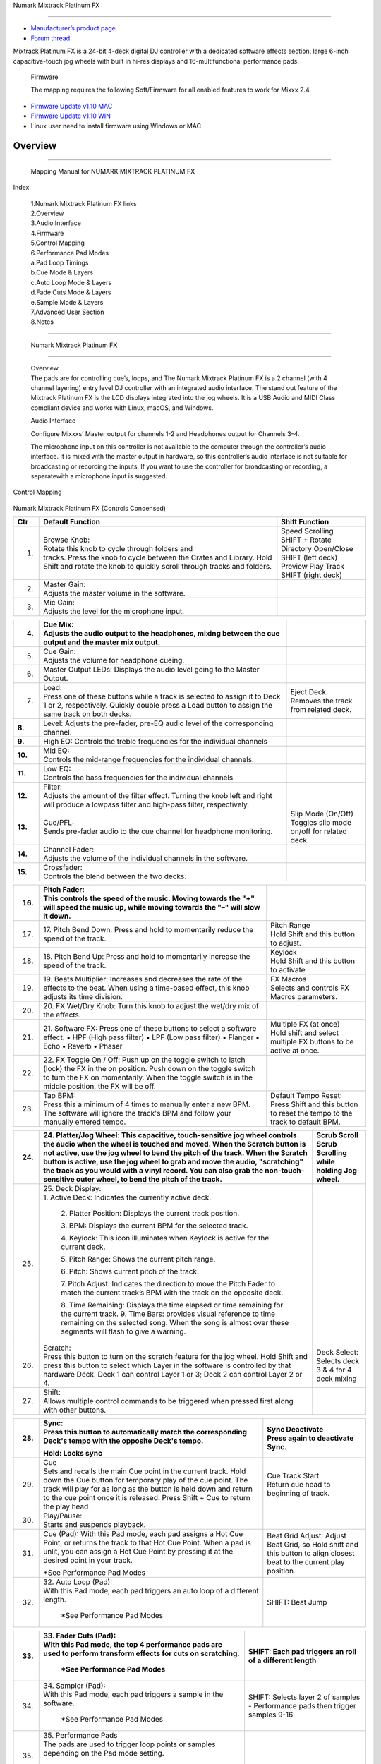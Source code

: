 .. Credit to PopHippy for creating the original PDF file.

Numark Mixtrack Platinum FX

==============================

-  `Manufacturer’s product page <https://www.numark.com/product/mixtrack-platinum-fx>`__
-  `Forum thread <https://mixxx.discourse.group/t/numark-mixtrack-platinum-fx-mapping/19985/215>`__

Mixtrack Platinum FX is a 24-bit 4-deck digital DJ controller with a dedicated software effects section, large 6-inch capacitive-touch jog wheels with built in hi-res displays and 16-multifunctional performance pads.

   Firmware

   The mapping requires the following Soft/Firmware for all enabled
   features to work for Mixxx 2.4

-  `Firmware Update v1.10 MAC <https://cdn.inmusicbrands.com/Numark/MixtrackPlatinumFX/Mixtrack%20Platinum%20FX%20Firmware%201.10%20Mac.zip>`__
-  `Firmware Update v1.10 WIN <https://cdn.inmusicbrands.com/Numark/MixtrackPlatinumFX/Mixtrack%20Platinum%20FX%20Firmware%201.10%20Win.zip>`__
- Linux user need to install firmware using Windows or MAC.


Overview
--------

.. figure:: ../../_static/controllers/numark_mixtrack_platinum_fx_toprow.png
   :align: center
   :width: 100%
   :figwidth: 100%
   :alt: Numark Mixtrack Playinum FX (schematic view)
   :figclass: pretty-figures

---------------

   Mapping Manual for NUMARK MIXTRACK PLATINUM FX

Index

   | 1.Numark Mixtrack Platinum FX links
   | 2.Overview
   | 3.Audio Interface
   | 4.Firmware
   | 5.Control Mapping
   | 6.Performance Pad Modes
   | a.Pad Loop Timings
   | b.Cue Mode & Layers
   | c.Auto Loop Mode & Layers
   | d.Fade Cuts Mode & Layers
   | e.Sample Mode & Layers
   | 7.Advanced User Section
   | 8.Notes

-------------------------------------

   Numark Mixtrack Platinum FX

-------------------------------------

   | Overview
   | The pads are for controlling cue’s, loops, and The Numark Mixtrack
     Platinum FX is a 2 channel (with 4 channel layering) entry level DJ
     controller with an integrated audio interface. The stand out
     feature of the Mixtrack Platinum FX is the LCD displays integrated
     into the jog wheels. It is a USB Audio and MIDI Class compliant
     device and works with Linux, macOS, and Windows.

   Audio Interface

   Configure Mixxxs’ Master output for channels 1-2 and Headphones
   output for Channels 3-4.

   The microphone input on this controller is not available to the
   computer through the controller’s audio interface. It is mixed with
   the master output in hardware, so this controller’s audio interface
   is not suitable for broadcasting or recording the inputs. If you want
   to use the controller for broadcasting or recording, a separatewith a
   microphone input is suggested.

Control Mapping

.. figure:: ../../_static/controllers/numark_mixtrack_platinum_fx.png
   :align: center
   :width: 100%
   :figwidth: 100%
   :alt: Numark Mixtrack Playinum FX (schematic view)
   :figclass: pretty-figures


Numark Mixtrack Platinum FX (Controls Condensed)

+-----------------------+-----------------------+-----------------------+
| Ctr                   |    Default Function   |    Shift Function     |
+=======================+=======================+=======================+
|    1.                 |    | Browse Knob:     |    | Speed Scrolling  |
|                       |    | Rotate this knob |    | SHIFT + Rotate   |
|                       |      to cycle through |    | Directory        |
|                       |      folders and      |      Open/Close SHIFT |
|                       |    | tracks. Press    |      (left deck)      |
|                       |      the knob to      |    | Preview Play     |
|                       |      cycle between    |      Track            |
|                       |      the Crates and   |    | SHIFT (right     |
|                       |      Library. Hold    |      deck)            |
|                       |      Shift and rotate |                       |
|                       |      the knob to      |                       |
|                       |      quickly scroll   |                       |
|                       |      through tracks   |                       |
|                       |      and folders.     |                       |
+-----------------------+-----------------------+-----------------------+
|    2.                 |    | Master Gain:     |                       |
|                       |    | Adjusts the      |                       |
|                       |      master volume in |                       |
|                       |      the software.    |                       |
+-----------------------+-----------------------+-----------------------+
|    3.                 |    | Mic Gain:        |                       |
|                       |    | Adjusts the      |                       |
|                       |      level for the    |                       |
|                       |      microphone       |                       |
|                       |      input.           |                       |
+-----------------------+-----------------------+-----------------------+

+-----------------------+-----------------------+-----------------------+
|    4.                 |    | Cue Mix:         |                       |
|                       |    | Adjusts the      |                       |
|                       |      audio output to  |                       |
|                       |      the headphones,  |                       |
|                       |      mixing between   |                       |
|                       |      the cue output   |                       |
|                       |      and the master   |                       |
|                       |      mix output.      |                       |
+=======================+=======================+=======================+
|    5.                 |    | Cue Gain:        |                       |
|                       |    | Adjusts the      |                       |
|                       |      volume for       |                       |
|                       |      headphone        |                       |
|                       |      cueing.          |                       |
+-----------------------+-----------------------+-----------------------+
|    6.                 |    Master Output      |                       |
|                       |    LEDs: Displays the |                       |
|                       |    audio level going  |                       |
|                       |    to the Master      |                       |
|                       |    Output.            |                       |
+-----------------------+-----------------------+-----------------------+
|    7.                 |    | Load:            |    | Eject Deck       |
|                       |    | Press one of     |    | Removes the      |
|                       |      these buttons    |      track from       |
|                       |      while a track is |      related deck.    |
|                       |      selected to      |                       |
|                       |      assign it to     |                       |
|                       |      Deck 1 or 2,     |                       |
|                       |      respectively.    |                       |
|                       |      Quickly double   |                       |
|                       |      press a Load     |                       |
|                       |      button to assign |                       |
|                       |      the same track   |                       |
|                       |      on both decks.   |                       |
+-----------------------+-----------------------+-----------------------+
|    **8.**             |    Level: Adjusts the |                       |
|                       |    pre-fader, pre-EQ  |                       |
|                       |    audio level of the |                       |
|                       |    corresponding      |                       |
|                       |    channel.           |                       |
+-----------------------+-----------------------+-----------------------+
|    **9.**             |    High EQ: Controls  |                       |
|                       |    the treble         |                       |
|                       |    frequencies for    |                       |
|                       |    the individual     |                       |
|                       |    channels           |                       |
+-----------------------+-----------------------+-----------------------+
| **10.**               |    | Mid EQ:          |                       |
|                       |    | Controls the     |                       |
|                       |      mid-range        |                       |
|                       |      frequencies for  |                       |
|                       |      the individual   |                       |
|                       |      channels.        |                       |
+-----------------------+-----------------------+-----------------------+
| **11.**               |    | Low EQ:          |                       |
|                       |    | Controls the     |                       |
|                       |      bass frequencies |                       |
|                       |      for the          |                       |
|                       |      individual       |                       |
|                       |      channels         |                       |
+-----------------------+-----------------------+-----------------------+
| **12.**               |    | Filter:          |                       |
|                       |    | Adjusts the      |                       |
|                       |      amount of the    |                       |
|                       |      filter effect.   |                       |
|                       |      Turning the knob |                       |
|                       |      left and right   |                       |
|                       |      will produce a   |                       |
|                       |      lowpass filter   |                       |
|                       |      and high-pass    |                       |
|                       |      filter,          |                       |
|                       |      respectively.    |                       |
+-----------------------+-----------------------+-----------------------+
| **13.**               |    | Cue/PFL:         |    | Slip Mode        |
|                       |    | Sends pre-fader  |      (On/Off)         |
|                       |      audio to the cue |    | Toggles slip     |
|                       |      channel for      |      mode on/off for  |
|                       |      headphone        |      related deck.    |
|                       |      monitoring.      |                       |
+-----------------------+-----------------------+-----------------------+
| **14.**               |    | Channel Fader:   |                       |
|                       |    | Adjusts the      |                       |
|                       |      volume of the    |                       |
|                       |      individual       |                       |
|                       |      channels in the  |                       |
|                       |      software.        |                       |
+-----------------------+-----------------------+-----------------------+
| **15.**               |    | Crossfader:      |                       |
|                       |    | Controls the     |                       |
|                       |      blend between    |                       |
|                       |      the two decks.   |                       |
+-----------------------+-----------------------+-----------------------+

+-----------------------+-----------------------+-----------------------+
| 16.                   |    | Pitch Fader:     |                       |
|                       |    | This controls    |                       |
|                       |      the speed of the |                       |
|                       |      music. Moving    |                       |
|                       |      towards the "+"  |                       |
|                       |      will speed the   |                       |
|                       |      music up, while  |                       |
|                       |      moving towards   |                       |
|                       |      the "–" will     |                       |
|                       |      slow it down.    |                       |
+=======================+=======================+=======================+
| 17.                   | 17. Pitch Bend Down:  |    | Pitch Range      |
|                       | Press and hold to     |    | Hold Shift and   |
|                       | momentarily reduce    |      this button to   |
|                       | the speed of the      |      adjust.          |
|                       | track.                |                       |
+-----------------------+-----------------------+-----------------------+
| 18.                   | 18. Pitch Bend Up:    |    | Keylock          |
|                       | Press and hold to     |    | Hold Shift and   |
|                       | momentarily increase  |      this button to   |
|                       | the speed of the      |      activate         |
|                       | track.                |                       |
+-----------------------+-----------------------+-----------------------+
| 19.                   | 19. Beats Multiplier: |    | FX Macros        |
|                       | Increases and         |    | Selects and      |
|                       | decreases the rate of |      controls FX      |
|                       | the effects to the    |      Macros           |
|                       | beat. When using a    |      parameters.      |
|                       | time-based effect,    |                       |
|                       | this knob adjusts its |                       |
|                       | time division.        |                       |
+-----------------------+-----------------------+-----------------------+
| 20.                   | 20. FX Wet/Dry Knob:  |                       |
|                       | Turn this knob to     |                       |
|                       | adjust the wet/dry    |                       |
|                       | mix of the effects.   |                       |
+-----------------------+-----------------------+-----------------------+
| 21.                   | 21. Software FX:      |    | Multiple FX (at  |
|                       | Press one of these    |      once)            |
|                       | buttons to select a   |    | Hold shift and   |
|                       | software effect. •    |      select multiple  |
|                       | HPF (High pass        |      FX buttons to be |
|                       | filter) • LPF (Low    |      active at once.  |
|                       | pass filter) •        |                       |
|                       | Flanger • Echo •      |                       |
|                       | Reverb • Phaser       |                       |
+-----------------------+-----------------------+-----------------------+
| 22.                   | 22. FX Toggle On /    |                       |
|                       | Off:                  |                       |
|                       | Push up on the toggle |                       |
|                       | switch to latch       |                       |
|                       | (lock) the FX in the  |                       |
|                       | on position. Push     |                       |
|                       | down on the toggle    |                       |
|                       | switch to turn the FX |                       |
|                       | on momentarily. When  |                       |
|                       | the toggle switch is  |                       |
|                       | in the middle         |                       |
|                       | position, the FX will |                       |
|                       | be off.               |                       |
+-----------------------+-----------------------+-----------------------+
| 23.                   |    | Tap BPM:         |    | Default Tempo    |
|                       |    | Press this a     |      Reset:           |
|                       |      minimum of 4     |    | Press Shift and  |
|                       |      times to         |      this button to   |
|                       |      manually enter a |      reset the tempo  |
|                       |      new BPM. The     |      to the track to  |
|                       |      software will    |      default BPM.     |
|                       |      ignore the       |                       |
|                       |      track's BPM and  |                       |
|                       |      follow your      |                       |
|                       |      manually entered |                       |
|                       |      tempo.           |                       |
+-----------------------+-----------------------+-----------------------+

+-----------------------+-----------------------+-----------------------+
| 24.                   | 24. Platter/Jog       |    | Scrub Scroll     |
|                       | Wheel:                |    | Scrub Scrolling  |
|                       | This capacitive,      |      while holding    |
|                       | touch-sensitive jog   |      Jog wheel.       |
|                       | wheel controls the    |                       |
|                       | audio when the wheel  |                       |
|                       | is touched and moved. |                       |
|                       | When the Scratch      |                       |
|                       | button is not active, |                       |
|                       | use the jog wheel to  |                       |
|                       | bend the pitch of the |                       |
|                       | track. When the       |                       |
|                       | Scratch button is     |                       |
|                       | active, use the jog   |                       |
|                       | wheel to grab and     |                       |
|                       | move the audio,       |                       |
|                       | "scratching" the      |                       |
|                       | track as you would    |                       |
|                       | with a vinyl record.  |                       |
|                       | You can also grab the |                       |
|                       | non-touch-sensitive   |                       |
|                       | outer wheel, to bend  |                       |
|                       | the pitch of the      |                       |
|                       | track.                |                       |
+=======================+=======================+=======================+
| 25.                   | | 25. Deck Display:   |                       |
|                       | | 1. Active Deck:     |                       |
|                       |   Indicates the       |                       |
|                       |   currently active    |                       |
|                       |   deck.               |                       |
|                       |                       |                       |
|                       |    2. Platter         |                       |
|                       |    Position: Displays |                       |
|                       |    the current track  |                       |
|                       |    position.          |                       |
|                       |                       |                       |
|                       |    3. BPM: Displays   |                       |
|                       |    the current BPM    |                       |
|                       |    for the selected   |                       |
|                       |    track.             |                       |
|                       |                       |                       |
|                       |    4. Keylock: This   |                       |
|                       |    icon illuminates   |                       |
|                       |    when Keylock is    |                       |
|                       |    active for the     |                       |
|                       |    current deck.      |                       |
|                       |                       |                       |
|                       |    5. Pitch Range:    |                       |
|                       |    Shows the current  |                       |
|                       |    pitch range.       |                       |
|                       |                       |                       |
|                       |    6. Pitch: Shows    |                       |
|                       |    current pitch of   |                       |
|                       |    the track.         |                       |
|                       |                       |                       |
|                       |    7. Pitch Adjust:   |                       |
|                       |    Indicates the      |                       |
|                       |    direction to move  |                       |
|                       |    the Pitch Fader to |                       |
|                       |    match the current  |                       |
|                       |    track’s BPM with   |                       |
|                       |    the track on the   |                       |
|                       |    opposite deck.     |                       |
|                       |                       |                       |
|                       |    8. Time Remaining: |                       |
|                       |    Displays the time  |                       |
|                       |    elapsed or time    |                       |
|                       |    remaining for the  |                       |
|                       |    current track. 9.  |                       |
|                       |    Time Bars:         |                       |
|                       |    provides visual    |                       |
|                       |    reference to time  |                       |
|                       |    remaining on the   |                       |
|                       |    selected song.     |                       |
|                       |    When the song is   |                       |
|                       |    almost over these  |                       |
|                       |    segments will      |                       |
|                       |    flash to give a    |                       |
|                       |    warning.           |                       |
+-----------------------+-----------------------+-----------------------+
| 26.                   |    | Scratch:         |    | Deck Select:     |
|                       |    | Press this       |    | Selects deck 3 & |
|                       |      button to turn   |      4 for 4 deck     |
|                       |      on the scratch   |      mixing           |
|                       |      feature for the  |                       |
|                       |      jog wheel. Hold  |                       |
|                       |      Shift and press  |                       |
|                       |      this button to   |                       |
|                       |      select which     |                       |
|                       |      Layer in the     |                       |
|                       |      software is      |                       |
|                       |      controlled by    |                       |
|                       |      that hardware    |                       |
|                       |      Deck. Deck 1 can |                       |
|                       |      control Layer 1  |                       |
|                       |      or 3; Deck 2 can |                       |
|                       |      control Layer 2  |                       |
|                       |      or 4.            |                       |
+-----------------------+-----------------------+-----------------------+
| 27.                   |    | Shift:           |                       |
|                       |    | Allows multiple  |                       |
|                       |      control commands |                       |
|                       |      to be triggered  |                       |
|                       |      when pressed     |                       |
|                       |      first along with |                       |
|                       |      other buttons.   |                       |
+-----------------------+-----------------------+-----------------------+

+-----------------------+-----------------------+-----------------------+
| 28.                   |    | Sync:            |    | Sync Deactivate  |
|                       |    | Press this       |    | Press again to   |
|                       |      button to        |      deactivate Sync. |
|                       |      automatically    |                       |
|                       |      match the        |                       |
|                       |      corresponding    |                       |
|                       |      Deck's tempo     |                       |
|                       |      with the         |                       |
|                       |      opposite Deck's  |                       |
|                       |      tempo.           |                       |
|                       |                       |                       |
|                       |    Hold: Locks sync   |                       |
+=======================+=======================+=======================+
| 29.                   |    | Cue              |    | Cue Track Start  |
|                       |    | Sets and recalls |    | Return cue head  |
|                       |      the main Cue     |      to beginning of  |
|                       |      point in the     |      track.           |
|                       |      current track.   |                       |
|                       |      Hold down the    |                       |
|                       |      Cue button for   |                       |
|                       |      temporary play   |                       |
|                       |      of the cue       |                       |
|                       |      point. The track |                       |
|                       |      will play for as |                       |
|                       |      long as the      |                       |
|                       |      button is held   |                       |
|                       |      down and return  |                       |
|                       |      to the cue point |                       |
|                       |      once it is       |                       |
|                       |      released. Press  |                       |
|                       |      Shift + Cue to   |                       |
|                       |      return the play  |                       |
|                       |      head             |                       |
+-----------------------+-----------------------+-----------------------+
|    30.                |    | Play/Pause:      |                       |
|                       |    | Starts and       |                       |
|                       |      suspends         |                       |
|                       |      playback.        |                       |
+-----------------------+-----------------------+-----------------------+
| 31.                   |    Cue (Pad): With    |    Beat Grid Adjust:  |
|                       |    this Pad mode,     |    Adjust Beat Grid,  |
|                       |    each pad assigns a |    so Hold shift and  |
|                       |    Hot Cue Point, or  |    this button to     |
|                       |    returns the track  |    align closest beat |
|                       |    to that Hot Cue    |    to the current     |
|                       |    Point. When a pad  |    play position.     |
|                       |    is unlit, you can  |                       |
|                       |    assign a Hot Cue   |                       |
|                       |    Point by pressing  |                       |
|                       |    it at the desired  |                       |
|                       |    point in your      |                       |
|                       |    track.             |                       |
|                       |                       |                       |
|                       |    \*See Performance  |                       |
|                       |    Pad Modes          |                       |
+-----------------------+-----------------------+-----------------------+
| 32.                   | | 32. Auto Loop       |    SHIFT: Beat Jump   |
|                       |   (Pad):              |                       |
|                       | | With this Pad mode, |                       |
|                       |   each pad triggers   |                       |
|                       |   an auto loop of a   |                       |
|                       |   different length.   |                       |
|                       |                       |                       |
|                       |    \*See Performance  |                       |
|                       |    Pad Modes          |                       |
+-----------------------+-----------------------+-----------------------+

+-----------------------+-----------------------+-----------------------+
| 33.                   | | 33. Fader Cuts      |    SHIFT: Each pad    |
|                       |   (Pad):              |    triggers an roll   |
|                       | | With this Pad mode, |    of a different     |
|                       |   the top 4           |    length             |
|                       |   performance pads    |                       |
|                       |   are used to perform |                       |
|                       |   transform effects   |                       |
|                       |   for cuts on         |                       |
|                       |   scratching.         |                       |
|                       |                       |                       |
|                       |    \*See Performance  |                       |
|                       |    Pad Modes          |                       |
+=======================+=======================+=======================+
| 34.                   | | 34. Sampler (Pad):  |    | SHIFT: Selects   |
|                       | | With this Pad mode, |      layer 2 of       |
|                       |   each pad triggers a |      samples -        |
|                       |   sample in the       |      Performance pads |
|                       |   software.           |      then trigger     |
|                       |                       |    | samples 9-16.    |
|                       |    \*See Performance  |                       |
|                       |    Pad Modes          |                       |
+-----------------------+-----------------------+-----------------------+
| 35.                   | | 35. Performance     |                       |
|                       |   Pads                |                       |
|                       | | The pads are used   |                       |
|                       |   to trigger loop     |                       |
|                       |   points or samples   |                       |
|                       |   depending on the    |                       |
|                       |   Pad mode setting.   |                       |
|                       |                       |                       |
|                       |    \*See Performance  |                       |
|                       |    Pad Modes          |                       |
+-----------------------+-----------------------+-----------------------+
| 36.                   | 36. Loop On/Off:      |    | Re-Loop          |
|                       | Press to activate     |    | Triggers a       |
|                       | auto loop on/off.     |      re-loop          |
|                       | Hold Shift and press  |                       |
|                       | this button to        |                       |
|                       | trigger a re-loop.    |                       |
+-----------------------+-----------------------+-----------------------+
| 37.                   |    | Loop 1/2:        |    | Loop In (Manual  |
|                       |    | Press this       |      Loop)            |
|                       |      button when a    |    | Set the Loop In  |
|                       |      loop is active   |      point for a      |
|                       |      to decrease the  |      manual loop.     |
|                       |      loop size by     |                       |
|                       |      half.            |                       |
+-----------------------+-----------------------+-----------------------+
| 38.                   |    | Loop x2:         |    | Loop Out (Manual |
|                       |    | Press this       |      Loop)            |
|                       |      button when a    |    | Set the Loop Out |
|                       |      loop is active   |      point for a      |
|                       |      to double the    |      manual loop.     |
|                       |      loop size.       |                       |
+-----------------------+-----------------------+-----------------------+

..

   | Performance Pad Modes
   | The pads are for controlling cue’s, loops, and samples via various
     modes. To select a mode, select a Pad Mode button (Cue, Auto Loop,
     Fader Cuts & Sample) to assign that functionality to the 8 pads. An
     LED under the pad, indicates the currently selected mode.

   Further to the NORMAL Pad Mode, 2 additional layers of functionality,
   SHIFT & ALTERNATE is also provided, as shown in the matrix below.

+-------------+-------------+-------------+-------------+-------------+
|    Mode     |    Cue      |    Auto     |    Fader    |    Samples  |
|             |             |    Loop     |    Cuts     |             |
+=============+=============+=============+=============+=============+
|    Normal   |    Hot Cue  |    Auto     | Fader Cuts  | Sample      |
|     |       |             |             |             |             |
|    | • (LED |    1-8      |    Loop     | Transport   | 1-8         |
|             |             |             | Roll        |             |
|      On)    |             |             |             |             |
|             |             |             |             |             |
+-------------+-------------+-------------+-------------+-------------+
| Shift       |    Hot Cue  |    Roll     |    Fader    |    Sample   |
|     |       |             |             |             |             |
| Shift+Mode  |    9-16     |    Loop     |    Cuts 8   |    9-16     |
|    | • (LED |             |             |             |             |
|      SLow   |             |             |             |             |
|      Blink) |             |             |             |             |
+-------------+-------------+-------------+-------------+-------------+
| Alternative |    Beat     |    Cue Loop |    | Fader  |    Pitch    |
|     |       |    Jump     |             |      Cuts   |    Play     |
|             |             |             |    | Roll   |             |
| Hold/D-Click|             |             |      Rev    |             |
|    | Mode   |             |             |      Key    |             |
|      button |             |             |      Tempo  |             |
|    | • (LED |             |             |             |             |
|      Fast   |             |             |             |             |
|      Blink) |             |             |             |             |
+-------------+-------------+-------------+-------------+-------------+

..

   NOTE: Within these modes initiated by SHIFT, the SHIFT button can be
   further used as an action or function for the individual pads.

   Pad Loop Lengths

+-----------------+-----------------+-----------------+-----------------+
|    | Pad 1      |    | Pad 2      |    | Pad 3      |    | Pad 4      |
|    | (1/16th)   |    | (1/8th)    |    | (1/4th)    |    | (1/2)      |
+=================+=================+=================+=================+
|    | Pad 5      |    | Pad 6      |    | Pad 7      |    | Pad 8      |
|    | 1 beat     |    | 2 beat     |    | 4 beat     |    | 8 beat     |
+-----------------+-----------------+-----------------+-----------------+

Cue Mode & Layers

+-----------------------+-----------------------+-----------------------+
|    Mode               |    Pad Function       |    Shift function     |
+=======================+=======================+=======================+
|    Normal             |    | Cue Pad 1-8      |    | Remove Cue       |
|                       |    | Each pad assigns |    | Hold and         |
|                       |      a Hot Cue Point, |      selecting pad,   |
|                       |      or returns the   |      removes that cue |
|                       |      track to that    |      point.           |
|                       |      Hot Cue Point.   |                       |
|                       |      When a pad is    |                       |
|                       |      unlit, you can   |                       |
|                       |      assign a Hot Cue |                       |
|                       |      Point by         |                       |
|                       |      pressing it at   |                       |
|                       |      the desired      |                       |
|                       |      point in your    |                       |
|                       |      track.           |                       |
+-----------------------+-----------------------+-----------------------+
|    Shift              |    | Cue 9-16         |    | Remove Cue       |
|                       |    | Same as Normal   |    | Hold and         |
|                       |      mode             |      selecting pad,   |
|                       |                       |      removes that cue |
|                       |                       |      point.           |
+-----------------------+-----------------------+-----------------------+
| Alternative           |    | Beat Jump        |    | Reverse Beat     |
|                       |    | Let’s you move   |      Jump             |
|                       |      forwards in a    |    | Holding and      |
|                       |      track in         |      selecting pad,   |
|                       |      predefined pad   |      let’s you move   |
|                       |      beat increments  |      backwards in a   |
|                       |    | while staying in |      track in         |
|                       |      sync and on      |    | predefined pad   |
|                       |      time.            |      beat increments  |
|                       |                       |      while staying in |
|                       |    \*See Pad Loop     |      sync and on      |
|                       |    Lengths            |      time.            |
|                       |                       |                       |
|                       |                       |    \*See Pad Loop     |
|                       |                       |    Lengths            |
+-----------------------+-----------------------+-----------------------+

Auto Loop Mode & Layers

+-----------------------+-----------------------+-----------------------+
|    Mode               |    Pad function       |    Shift function     |
+=======================+=======================+=======================+
|    Normal             |    | Auto Loop        |    | Roll Loop (Hold  |
|                       |    | Activates a loop |      shift)           |
|                       |      section of pre-  |    | Hold and         |
|                       |    | determined pad   |      selecting pad,   |
|                       |      beat lengths,    |      performs a       |
|                       |      which loops      |    | standard Auto    |
|                       |      automatically.   |      Loop, but when   |
|                       |                       |      the loop is      |
|                       |                       |      turned off the   |
|                       |                       |      playback         |
|                       |                       |      position is      |
|                       |                       |      returned to the  |
|                       |                       |      position where   |
|                       |                       |      it would be, if  |
|                       |                       |      it had not       |
|                       |                       |      entered the      |
|                       |                       |      loop.            |
+-----------------------+-----------------------+-----------------------+
|    Shift              |    | Roll Loop (Hold  |    | Auto Loop        |
|                       |      shift)           |    | Hold and         |
|                       |    | Performs a       |      selecting pad,   |
|                       |      standard Auto    |      Activates a loop |
|                       |      Loop, but when   |      section of       |
|                       |      the loop is      |      pre-determined   |
|                       |      turned off the   |      pad beat         |
|                       |    | playback         |    | lengths, which   |
|                       |      position is      |      loops            |
|                       |      returned to the  |      automatically.   |
|                       |      position where   |                       |
|                       |      it would be, if  |                       |
|                       |      it had not       |                       |
|                       |      entered the      |                       |
|                       |      loop.            |                       |
+-----------------------+-----------------------+-----------------------+
| Alternative           |    | Cue Loop         |    | Cue Loop Roll &  |
|                       |    | Pressing the     |      Slip             |
|                       |      button jumps to  |    | Hold and         |
|                       |      the relative hot |      selecting pad,   |
|                       |      cue (1-8) and    |      additionally     |
|                       |      activates a loop |    | activates slip   |
|                       |      (the same length |      mode, and does a |
|                       |      as if the loop   |      roll at the cue  |
|                       |      button was       |      point, then      |
|                       |      pressed).        |      releasing the    |
|                       |                       |      button, resumes  |
|                       |    TIP: Adjust loop   |      where it would   |
|                       |    length with        |      have been.       |
|                       |    dedicated loop     |                       |
|                       |    controls half or   |                       |
|                       |    double.            |                       |
+-----------------------+-----------------------+-----------------------+

Fader Cuts Mode & Layers

+-----------------------+-----------------------+-----------------------+
|    Mode               |    Pads function      |    Shift (as Pad      |
|                       |                       |    Action)            |
+=======================+=======================+=======================+
|    Normal             |    | Fader Cuts (Pad  |    \*Note: Shift +    |
|                       |      1-4)             |    Pad Mode buttons,  |
|                       |    | The pads will    |    puts decks into an |
|                       |      mute and unmute  |    alternate pad      |
|                       |      the deck’s audio |    layer. In that     |
|                       |      signal in a way  |    layer shift can be |
|                       |      that emulates    |    further used as an |
|                       |      crossfader       |    “pad action” for   |
|                       |      movements toward |    the individual     |
|                       |      that deck.       |    pads.              |
|                       |                       |                       |
|                       |    | (P1-4) Standard  |                       |
|                       |      Fader Cuts (P1)  |                       |
|                       |      - 1 Click Flare  |                       |
|                       |    | (P2) – 2 Click   |                       |
|                       |      Flare            |                       |
|                       |    | (P3) – 3 Click   |                       |
|                       |      Flare            |                       |
|                       |    | (P4) – 4 Click   |                       |
|                       |      Flare            |                       |
|                       |                       |                       |
|                       |    | (P5-8) Factory   |                       |
|                       |      Functions P5 –   |                       |
|                       |      Stutter / Repeat |                       |
|                       |      Start P6 –       |                       |
|                       |      Previous Track   |                       |
|                       |    | P7 – Rewind      |                       |
|                       |    | P8 – Fast        |                       |
|                       |      Forward          |                       |
+-----------------------+-----------------------+-----------------------+
|    Shift              |    | (P1-4) Standard  |                       |
|                       |      Fader Cuts       |                       |
|                       |      (P5-8) Extended  |                       |
|                       |      Fader Cuts (P5)  |                       |
|                       |      - Unknown        |                       |
|                       |    | (P6) - Unknown   |                       |
|                       |    | (P7) - Unknown   |                       |
|                       |    | (P8) - Unknown   |                       |
+-----------------------+-----------------------+-----------------------+
| Alternative           |    | (P1-4) Standard  |    (P5-8) Various     |
|                       |      Fader Cuts       |                       |
|                       |    | (P5-8) Various   |    (P7) – Reset Key   |
|                       |    | (P5) – Reverse   |    sync               |
|                       |      Roll (Censor)    |                       |
|                       |      (P6) – Reverse   |    (P8) – Reset Tap   |
|                       |      Toggle (Censor)  |    Tempo.             |
|                       |      (P7) – Key sync  |                       |
|                       |      to deck          |                       |
|                       |    | (P8) – Tap       |                       |
|                       |      Tempo.           |                       |
+-----------------------+-----------------------+-----------------------+

..

   Sample Mode & Layers

+-----------------------+-----------------------+-----------------------+
|    Mode               |    Pads function      |    Shift function     |
+=======================+=======================+=======================+
|    Normal             |    (P1-8) Play Sample |    | Stop             |
|                       |                       |      Playback/Load    |
|                       |                       |      Sample           |
|                       |                       |    | Hold and         |
|                       |                       |      selecting pad,   |
|                       |                       |      Stop Playback or |
|                       |                       |      Load Sample if   |
|                       |                       |      the slot is      |
|                       |                       |      empty.           |
+-----------------------+-----------------------+-----------------------+
|    Shift              |    (P9-16) Play       |    | Stop             |
|                       |    Sample             |      Playback/Load    |
|                       |                       |      Sample           |
|                       |                       |    | Hold and         |
|                       |                       |      selecting pad,   |
|                       |                       |      Stop Playback or |
|                       |                       |      Load Sample if   |
|                       |                       |      the slot is      |
|                       |                       |      empty.           |
+-----------------------+-----------------------+-----------------------+
| Alternative           |    | (P1-4) Pitch     |    | Change Range     |
|                       |      Play             |    | Hold and         |
|                       |    | Play a single    |      selecting        |
|                       |      cue Point at     |      SAMPLE, changes  |
|                       |      variable         |      Range 3 ranges.  |
|                       |      pitches.         |                       |
|                       |                       |    | Change cue       |
|                       |    | *Note*           |    | Hold and         |
|                       |    | • Only One Cue   |      selecting other  |
|                       |      at a time •      |      cue point on Cue |
|                       |      Deleting cue     |      Pad changes cue. |
|                       |      point in Pitch   |                       |
|                       |      Play Mode not    |                       |
|                       |      possible,        |                       |
+-----------------------+-----------------------+-----------------------+

..

   Advanced User Section

   For advanced users, alternative functions exist in the code, by
   accessing and setting a code

   variable.

   **TAPPING**

   Added logic for the tap button, Two modes exist:

+-----------------------------------+-----------------------------------+
| •                                 |    The default is to use the      |
|                                   |    MIXXX common bpm.tapButton     |
| •                                 |    which sets the effective bpm   |
|                                   |    to the one tapped using the    |
|                                   |    tempo adjust. Shift tap resets |
|                                   |    to 0 tempo change.             |
|                                   |                                   |
|                                   |    The alternative changes the    |
|                                   |    actual file bpm. The problem   |
|                                   |    is the reset doesn't work, the |
|                                   |    best I can do is change the    |
|                                   |    effective bpm to the original, |
|                                   |    but then the file is still     |
|                                   |    "broken" next time it is       |
|                                   |    loaded. The alternative mode   |
|                                   |    is only accessible by setting  |
|                                   |    a code variable                |
|                                   |    M                              |
|                                   | MixtrackPlatinumFX.tapChangesTempo|
|                                   |                                   |
|                                   |                                   |
|                                   |    to false, recommended only for |
|                                   |    advanced users                 |
+===================================+===================================+
+-----------------------------------+-----------------------------------+

..

   For the default, the MIXXX common function takes taps and averages
   them. If you don't tap for 2 seconds the average resets and you start
   again. To prevent accidental double taps or misses if a tap is 40%
   shorter or 80% longer it will be ignored. I found while testing
   sometimes if I got the first two taps wrong the rest would be
   rejected by the filter, but it wasn't obvious this was happening. By
   default the button is dimly lit (like most others). When you tap the
   button if it accepts the tap it will go bright, if it rejects it from
   the filter it will show off. If this happens stop tapping wait 2
   seconds for the filter to clear and try again. Fixed this kicking in
   after 8 taps.

   For tapping we have to "guess" which deck is intended, so we use some
   pointers.

   1.we'll only consider loaded decks

   2.except in fallback we'll only consider decks on the "active" layer
   (unless neither on this layer are loaded)

   3.If one deck has PFL and the other doesn't we use that one
   (assumption that tapping bpm will be on a non playout deck)

   4.If both have the same PFL state then look if one is playing.
   Currently prefers the one that IS playing, could argue this the other
   way?

   5.If they both match then use the one with the lowest deck number

   To help know which it is using when tapping BOTH up and down arrows
   on the deck are lit. As the first tap doesn't make any changes (you
   can't work out a bpm from one tap) it is safe to tap and hold the
   button and check which deck the arrows are showing on.

   MixtrackPlatinumFX.tapChangesTempo to false, recommended only for
   advanced users. The pads are for controlling cue’s, loops, and
   samples via various modes & layers. To select a mode, select a Pad
   Mode button (Cue, Auto Loop, Fader Cuts & Sample) to assign that
   functionality to the 8 pads. An LED under the pad section indicates
   the currently selected

   Further to the Normal Pad Modes, 2 additional layers of
   functionality, SHIFT & ALTERNATE is also provided as shown in matrix
   below.

